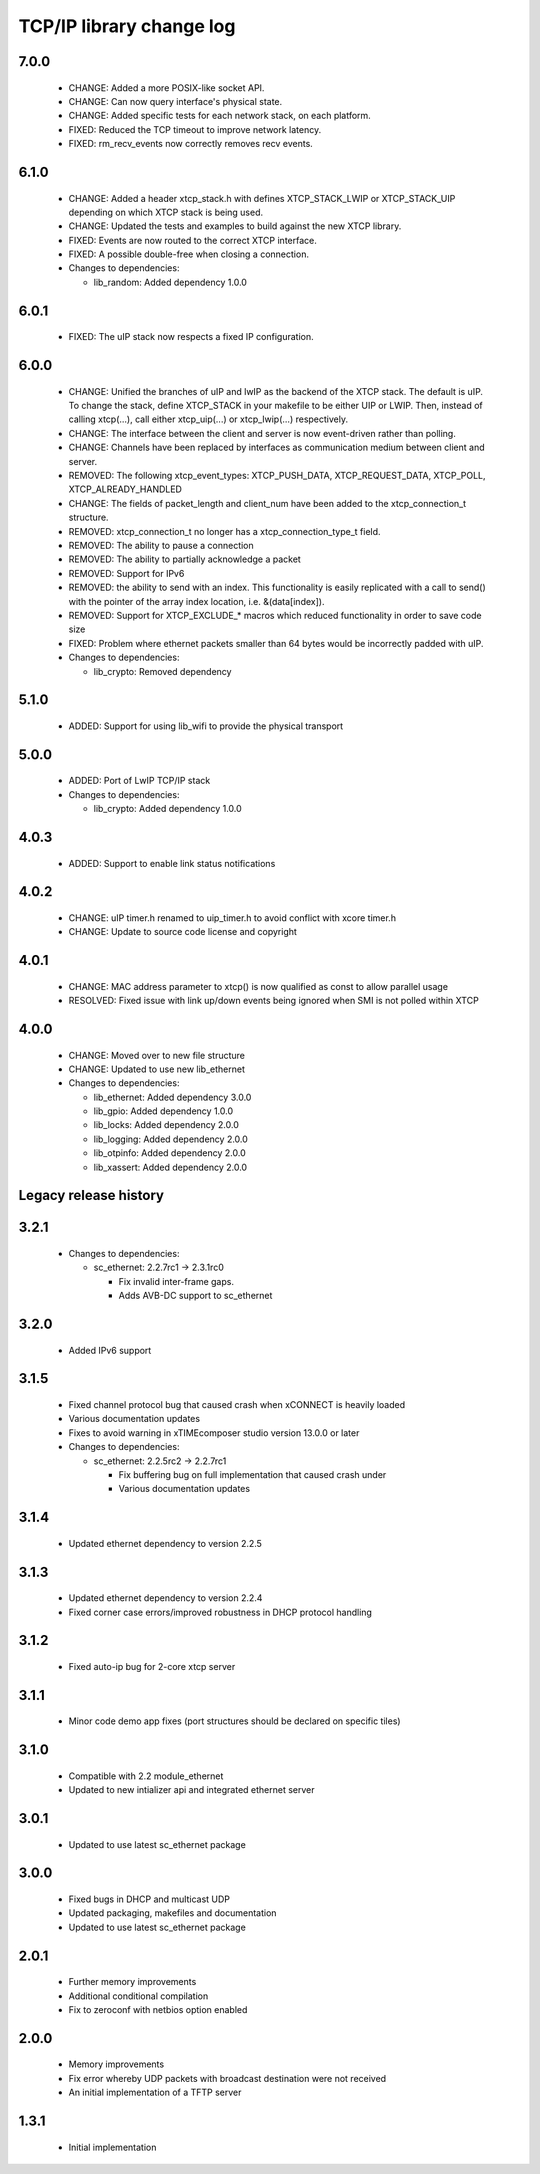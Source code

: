 TCP/IP library change log
=========================

7.0.0
-----

  * CHANGE: Added a more POSIX-like socket API.
  * CHANGE: Can now query interface's physical state.
  * CHANGE: Added specific tests for each network stack, on each platform.
  * FIXED: Reduced the TCP timeout to improve network latency.
  * FIXED: rm_recv_events now correctly removes recv events.

6.1.0
-----

  * CHANGE: Added a header xtcp_stack.h with defines XTCP_STACK_LWIP or
    XTCP_STACK_UIP depending on which XTCP stack is being used.
  * CHANGE: Updated the tests and examples to build against the new XTCP
    library.
  * FIXED: Events are now routed to the correct XTCP interface.
  * FIXED: A possible double-free when closing a connection.

  * Changes to dependencies:

    - lib_random: Added dependency 1.0.0

6.0.1
-----

  * FIXED: The uIP stack now respects a fixed IP configuration.

6.0.0
-----

  * CHANGE: Unified the branches of uIP and lwIP as the backend of the XTCP
    stack. The default is uIP. To change the stack, define XTCP_STACK in your
    makefile to be either UIP or LWIP. Then, instead of calling xtcp(...), call
    either xtcp_uip(...) or xtcp_lwip(...) respectively.
  * CHANGE: The interface between the client and server is now event-driven
    rather than polling.
  * CHANGE: Channels have been replaced by interfaces as communication medium
    between client and server.
  * REMOVED: The following xtcp_event_types: XTCP_PUSH_DATA, XTCP_REQUEST_DATA,
    XTCP_POLL, XTCP_ALREADY_HANDLED
  * CHANGE: The fields of packet_length and client_num have been added to the
    xtcp_connection_t structure.
  * REMOVED: xtcp_connection_t no longer has a xtcp_connection_type_t field.
  * REMOVED: The ability to pause a connection
  * REMOVED: The ability to partially acknowledge a packet
  * REMOVED: Support for IPv6
  * REMOVED: the ability to send with an index. This functionality is easily
    replicated with a call to send() with the pointer of the array index
    location, i.e. &(data[index]).
  * REMOVED: Support for XTCP_EXCLUDE_* macros which reduced functionality in
    order to save code size
  * FIXED: Problem where ethernet packets smaller than 64 bytes would be
    incorrectly padded with uIP.

  * Changes to dependencies:

    - lib_crypto: Removed dependency

5.1.0
-----

  * ADDED: Support for using lib_wifi to provide the physical transport

5.0.0
-----

  * ADDED: Port of LwIP TCP/IP stack

  * Changes to dependencies:

    - lib_crypto: Added dependency 1.0.0

4.0.3
-----

  * ADDED: Support to enable link status notifications

4.0.2
-----

  * CHANGE: uIP timer.h renamed to uip_timer.h to avoid conflict with xcore
    timer.h
  * CHANGE: Update to source code license and copyright

4.0.1
-----

  * CHANGE: MAC address parameter to xtcp() is now qualified as const to allow
    parallel usage
  * RESOLVED: Fixed issue with link up/down events being ignored when SMI is not
    polled within XTCP

4.0.0
-----

  * CHANGE: Moved over to new file structure
  * CHANGE: Updated to use new lib_ethernet

  * Changes to dependencies:

    - lib_ethernet: Added dependency 3.0.0

    - lib_gpio: Added dependency 1.0.0

    - lib_locks: Added dependency 2.0.0

    - lib_logging: Added dependency 2.0.0

    - lib_otpinfo: Added dependency 2.0.0

    - lib_xassert: Added dependency 2.0.0


Legacy release history
----------------------

3.2.1
-----

  * Changes to dependencies:

    - sc_ethernet: 2.2.7rc1 -> 2.3.1rc0

      + Fix invalid inter-frame gaps.
      + Adds AVB-DC support to sc_ethernet

3.2.0
-----
  * Added IPv6 support

3.1.5
-----
  * Fixed channel protocol bug that caused crash when xCONNECT is
    heavily loaded
  * Various documentation updates
  * Fixes to avoid warning in xTIMEcomposer studio version 13.0.0
    or later

  * Changes to dependencies:

    - sc_ethernet: 2.2.5rc2 -> 2.2.7rc1

      + Fix buffering bug on full implementation that caused crash under
      + Various documentation updates

3.1.4
-----
  * Updated ethernet dependency to version 2.2.5

3.1.3
-----
  * Updated ethernet dependency to version 2.2.4
  * Fixed corner case errors/improved robustness in DHCP protocol handling

3.1.2
-----
  * Fixed auto-ip bug for 2-core xtcp server

3.1.1
-----
  * Minor code demo app fixes (port structures should be declared on
    specific tiles)

3.1.0
-----
  * Compatible with 2.2 module_ethernet
  * Updated to new intializer api and integrated ethernet server

3.0.1
-----

   * Updated to use latest sc_ethernet package

3.0.0
-----
   * Fixed bugs in DHCP and multicast UDP
   * Updated packaging, makefiles and documentation
   * Updated to use latest sc_ethernet package

2.0.1
-----

   * Further memory improvements
   * Additional conditional compilation
   * Fix to zeroconf with netbios option enabled

2.0.0
-----

   * Memory improvements
   * Fix error whereby UDP packets with broadcast destination were not received
   * An initial implementation of a TFTP server

1.3.1
-----

   * Initial implementation

